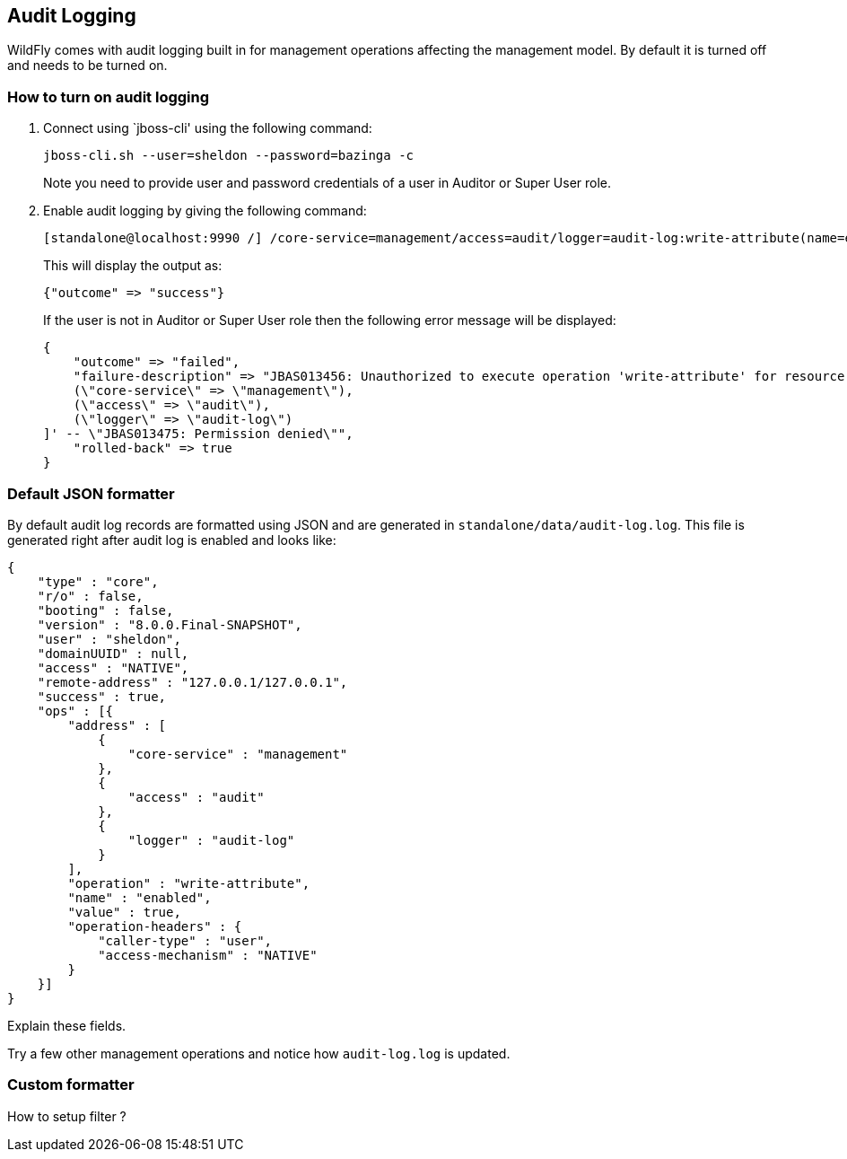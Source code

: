 == Audit Logging

WildFly comes with audit logging built in for management operations affecting the management model. By default it is turned off and needs to be turned on.

=== How to turn on audit logging

. Connect using `jboss-cli' using the following command:
+
[source]
----
jboss-cli.sh --user=sheldon --password=bazinga -c
----
+
Note you need to provide user and password credentials of a user in Auditor or Super User role.
+
. Enable audit logging by giving the following command:
+
[source]
----
[standalone@localhost:9990 /] /core-service=management/access=audit/logger=audit-log:write-attribute(name=enabled,value=true)
----
+
This will display the output as:
+
[source]
----
{"outcome" => "success"}
----
+
If the user is not in Auditor or Super User role then the following error message will be displayed:
+
[source]
----
{
    "outcome" => "failed",
    "failure-description" => "JBAS013456: Unauthorized to execute operation 'write-attribute' for resource '[
    (\"core-service\" => \"management\"),
    (\"access\" => \"audit\"),
    (\"logger\" => \"audit-log\")
]' -- \"JBAS013475: Permission denied\"",
    "rolled-back" => true
}
----

=== Default JSON formatter

By default audit log records are formatted using JSON and are generated in `standalone/data/audit-log.log`. This file is generated right after audit log is enabled and looks like:

[source]
----
{
    "type" : "core",
    "r/o" : false,
    "booting" : false,
    "version" : "8.0.0.Final-SNAPSHOT",
    "user" : "sheldon",
    "domainUUID" : null,
    "access" : "NATIVE",
    "remote-address" : "127.0.0.1/127.0.0.1",
    "success" : true,
    "ops" : [{
        "address" : [
            {
                "core-service" : "management"
            },
            {
                "access" : "audit"
            },
            {
                "logger" : "audit-log"
            }
        ],
        "operation" : "write-attribute",
        "name" : "enabled",
        "value" : true,
        "operation-headers" : {
            "caller-type" : "user",
            "access-mechanism" : "NATIVE"
        }
    }]
}
----

Explain these fields.

Try a few other management operations and notice how `audit-log.log` is updated.

=== Custom formatter

How to setup filter ?

